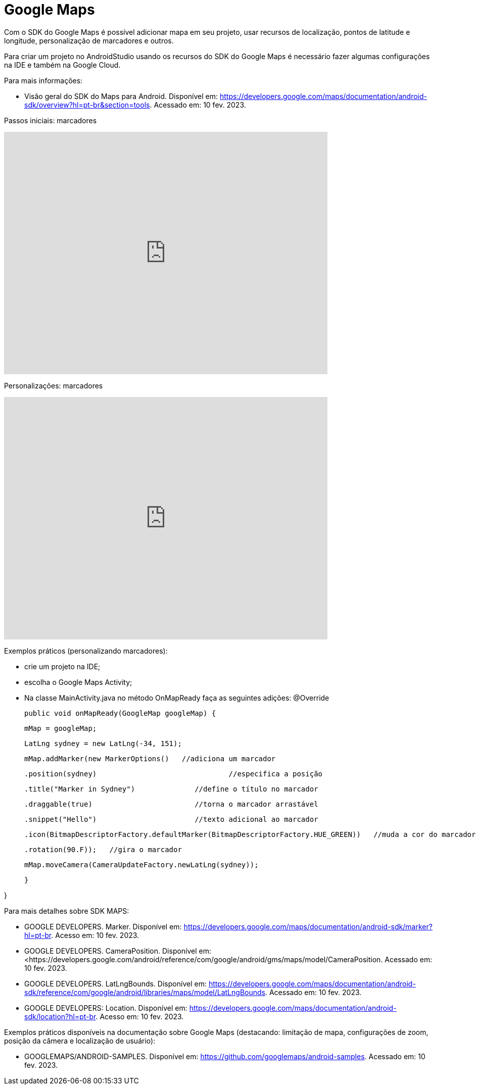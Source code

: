 = Google Maps

Com o SDK do Google Maps é possível adicionar mapa em seu projeto, usar recursos de localização, pontos de latitude e longitude, personalização de marcadores e outros.

Para criar um projeto no AndroidStudio usando os recursos do SDK do Google Maps é necessário fazer algumas configurações na IDE e também na Google Cloud.

Para mais informações:

- Visão geral do SDK do Maps para Android. Disponível em: https://developers.google.com/maps/documentation/android-sdk/overview?hl=pt-br&section=tools. Acessado em: 10 fev. 2023.

Passos iniciais: marcadores

video::l3bw8Senjmg[youtube, width=640, height=480]

Personalizações: marcadores

video::FFm9NmSfjw0[youtube, width=640, height=480]

Exemplos práticos (personalizando marcadores):

 - crie um projeto na IDE;

- escolha o Google Maps Activity;

- Na classe MainActivity.java no método OnMapReady faça as seguintes adições:
@Override

	public void onMapReady(GoogleMap googleMap) {

    	mMap = googleMap;

    	LatLng sydney = new LatLng(-34, 151);

    	mMap.addMarker(new MarkerOptions()   //adiciona um marcador

            	.position(sydney)                              	//especifica a posição

            	.title("Marker in Sydney")        	//define o título no marcador

            	.draggable(true)                	//torna o marcador arrastável

            	.snippet("Hello")                	//texto adicional ao marcador

            	.icon(BitmapDescriptorFactory.defaultMarker(BitmapDescriptorFactory.HUE_GREEN))   //muda a cor do marcador

            	.rotation(90.F));   //gira o marcador


    	mMap.moveCamera(CameraUpdateFactory.newLatLng(sydney));   

	}

}

Para mais detalhes sobre SDK MAPS:

- GOOGLE DEVELOPERS. Marker. Disponível em: https://developers.google.com/maps/documentation/android-sdk/marker?hl=pt-br. Acesso em: 10 fev. 2023.

- GOOGLE DEVELOPERS. CameraPosition. Disponível em: <https://developers.google.com/android/reference/com/google/android/gms/maps/model/CameraPosition. Acessado em: 10 fev. 2023.

- GOOGLE DEVELOPERS. LatLngBounds. Disponível em: https://developers.google.com/maps/documentation/android-sdk/reference/com/google/android/libraries/maps/model/LatLngBounds. Acessado em: 10 fev. 2023.

- GOOGLE DEVELOPERS: Location. Disponível em: https://developers.google.com/maps/documentation/android-sdk/location?hl=pt-br. Acesso em: 10 fev. 2023.

Exemplos práticos disponíveis na documentação sobre Google Maps (destacando: limitação de mapa, configurações de zoom, posição da câmera e localização de usuário):

- GOOGLEMAPS/ANDROID-SAMPLES. Disponível em: https://github.com/googlemaps/android-samples. Acessado em: 10 fev. 2023.






